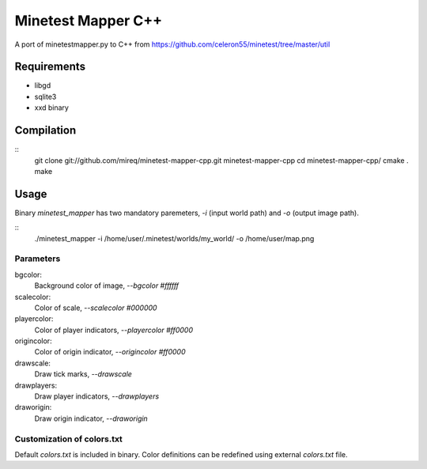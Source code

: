 Minetest Mapper C++
===================

A port of minetestmapper.py to C++ from https://github.com/celeron55/minetest/tree/master/util

Requirements
------------

* libgd
* sqlite3
* xxd binary

Compilation
-----------

::
    git clone git://github.com/mireq/minetest-mapper-cpp.git minetest-mapper-cpp
    cd minetest-mapper-cpp/
    cmake .
    make

Usage
-----

Binary `minetest_mapper` has two mandatory paremeters, `-i` (input world path)
and `-o` (output image path).

::
    ./minetest_mapper -i /home/user/.minetest/worlds/my_world/ -o /home/user/map.png


Parameters
^^^^^^^^^^

bgcolor:
    Background color of image, `--bgcolor #ffffff`

scalecolor:
    Color of scale, `--scalecolor #000000`

playercolor:
    Color of player indicators, `--playercolor #ff0000`

origincolor:
    Color of origin indicator, `--origincolor #ff0000`

drawscale:
    Draw tick marks, `--drawscale`

drawplayers:
    Draw player indicators, `--drawplayers`

draworigin:
    Draw origin indicator, `--draworigin`

Customization of colors.txt
^^^^^^^^^^^^^^^^^^^^^^^^^^^

Default `colors.txt` is included in binary. Color definitions can be redefined
using external `colors.txt` file.
